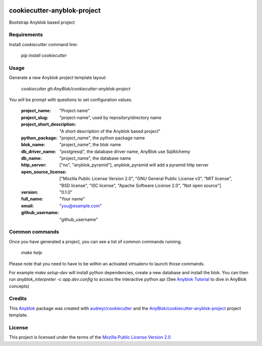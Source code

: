 .. image:: https://travis-ci.org/AnyBlok/cookiecutter-anyblok-project.svg?branch=master
    :target: https://travis-ci.org/AnyBlok/cookiecutter-anyblok-project
    :alt: Build status

============================
cookiecutter-anyblok-project
============================

Bootstrap Anyblok based project

Requirements
------------

Install `cookiecutter` command line: 

  `pip install cookiecutter`

Usage
-----

Generate a new Anyblok project template layout: 

  `cookiecutter gh:AnyBlok/cookiecutter-anyblok-project`

You will be prompt with questions to set configuration values.


  :project_name: "Project name"
  :project_slug: "project-name", used by repository/directory name
  :project_short_description: "A short description of the Anyblok based project"
  :python_package: "project_name", the python package name
  :blok_name: "project_name", the blok name
  :db_driver_name: "postgresql", the database driver name, AnyBlok use SqlAlchemy
  :db_name: "project_name", the database name
  :http_server: ["no", "anyblok_pyramid"], anyblok_pyramid will add a pyramid http server
  :open_source_license: ["Mozilla Public License Version 2.0", "GNU General Public License v3", "MIT license", "BSD license", "ISC license", "Apache Software License 2.0", "Not open source"]
  :version: "0.1.0"
  :full_name: "Your name"
  :email: "you@example.com"
  :github_username: "github_username"

Common commands
---------------

Once you have generated a project, you can see a list of common commands running.

    `make help`

Please note that you need to have to be within an activated virtualenv to launch those commands.

For example `make setup-dev` will install python dependencies, create a new database and install
the blok. You can then run `anyblok_interpreter -c app.dev.config` to access the interactive python
api (See `Anyblok Tutorial`_ to dive in AnyBlok concepts)

.. _`Anyblok Tutorial`: https://anyblok.gitbooks.io/anyblok-tutorial/content/

Credits
---------

This `Anyblok`_ package was created with `audreyr/cookiecutter`_ and the `AnyBlok/cookiecutter-anyblok-project`_ project template.

.. _`Anyblok`: https://github.com/AnyBlok/AnyBlok
.. _`AnyBlok/cookiecutter-anyblok-project`: https://github.com/Anyblok/cookiecutter-anyblok-project
.. _`audreyr/cookiecutter`: https://github.com/audreyr/cookiecutter

License
-------

.. _`Mozilla Public License Version 2.0`: https://www.mozilla.org/en-US/MPL/2.0/

This project is licensed under the terms of the `Mozilla Public License Version 2.0`_
